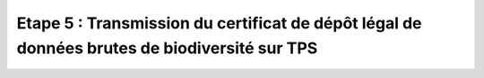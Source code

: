.. Etape 5 : Transmission du certificat de dépôt légal de données brutes de biodiversité sur TPS

Etape 5 : Transmission du certificat de dépôt légal de données brutes de biodiversité sur TPS
=============================================================================================